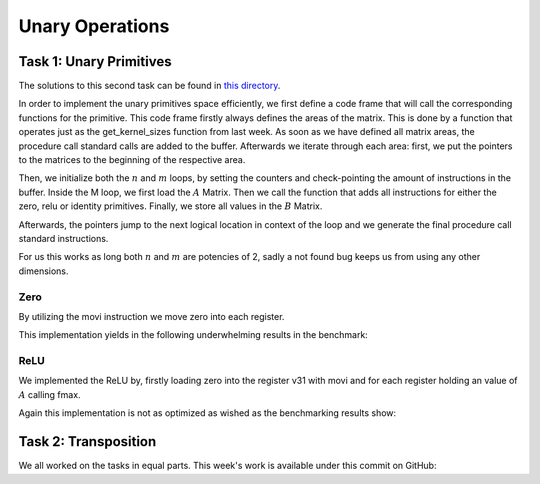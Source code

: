 Unary Operations
================

Task 1: Unary Primitives
------------------------

The solutions to this second task can be found in `this directory <https://github.com/stefan0re/machine_learning_compiler/tree/main/src/mini_jit/generator>`_.

In order to implement the unary primitives space efficiently, we first define a code frame that will call the corresponding functions for the primitive. This code frame firstly always defines the areas of the matrix. This is done by a function that operates just as the get_kernel_sizes function from last week. As soon as we have defined all matrix areas, the procedure call standard calls are added to the buffer. Afterwards we iterate through each area: first, we put the pointers to the matrices to the beginning of the respective area.

.. code-block:: C++
    :linenos:

    // Store pointers of A and B to x7, x8
    m_kernel.add_instr(inst::InstGen::base_mov_register(inst::InstGen::x7,
                                                        inst::InstGen::x0));
    m_kernel.add_instr(inst::InstGen::base_mov_register(inst::InstGen::x8,
                                                        inst::InstGen::x1));

    // add offset for working area
    m_kernel.add_instr(inst::InstGen::base_add_imm(inst::InstGen::x7,
                                                    inst::InstGen::x7,
                                                    (int32_t)area.offset,
                                                    0));
    m_kernel.add_instr(inst::InstGen::base_add_imm(inst::InstGen::x8,
                                                    inst::InstGen::x8,
                                                    (int32_t)area.offset,
                                                    0));

Then, we initialize both the :math:`n` and :math:`m` loops, by setting the counters and check-pointing the amount of instructions in the buffer. Inside the M loop, we first load the :math:`A` Matrix. Then we call the function that adds all instructions for either the zero, relu or identity primitives. Finally, we store all values in the :math:`B` Matrix.

Afterwards, the pointers jump to the next logical location in context of the loop and we generate the final procedure call standard instructions.

For us this works as long both :math:`n` and :math:`m` are potencies of 2, sadly a not found bug keeps us from using any other dimensions.

Zero
____

By utilizing the movi instruction we move zero into each register.

.. code-block:: C++
    :linenos:

    int32_t Unary::gen_unary_zero(mini_jit::generator::Util::KernelSize kernelsize) {
            // count how many vectors are in use
            int32_t reg_count = 0;
            int32_t op_count = 0;
            // m_kernel.add_instr(0x4F030480);  // place 100

            // total number of elements needed to load
            int count = kernelsize.M;
            int quads = count / 4;
            int rem = count % 4;

            for (int j = 0; j < kernelsize.N; j++) {
                // for each row with each quad = (4s)
                for (int i = 0; i < quads; i++) {
                    m_kernel.add_instr(inst::InstGen::neon_movi_zero(static_cast<inst::InstGen::simd_fp_t>(reg_count++), true, false));
                    op_count++;
                }
            }

            for (int i = 0; i < rem; i++) {
                // load one element at a time (.s[N])
                m_kernel.add_instr(
                    inst::InstGen::neon_movi_zero(
                        static_cast<inst::InstGen::simd_fp_t>(reg_count), true, false));
                op_count++;
            }

            return reg_count;
        }

This implementation yields in the following underwhelming results in the benchmark:

.. code-block:: text
    :linenos:

    ---------------------------------
    Benchmarking Unary: Zero 
    Matrix dimensions of 64x64
    16

    Iterations:     2500000 times
    Duration:       0.996954 sec
    Throughput:     10.2713 GFLOPS

    ---------------------------------
    Benchmarking Unary: Zero 
    Matrix dimensions of 512x512
    16

    Iterations:     1000000 times
    Duration:       0.438079 sec
    Throughput:     9.34991 GFLOPS

ReLU
____

We implemented the ReLU by, firstly loading zero into the register v31 with movi and for each register holding an value of :math:`A` calling fmax.

.. code-block:: C++
    :linenos:

    int32_t Unary::gen_unary_relu(mini_jit::generator::Util::KernelSize kernelsize) {
        // count how many vectors are in use
        int32_t reg_count = 0;
        int32_t op_count = 0;

        // total number of elements needed to load
        int count = kernelsize.M;
        int quads = count / 4;
        int rem = count % 4;
        m_kernel.add_instr(inst::InstGen::neon_movi_zero(inst::InstGen::simd_fp_t::v31, true, false));
        op_count++;

        for (int j = 0; j < kernelsize.N; j++) {
            // for each row with each quad = (4s)
            for (int i = 0; i < quads; i++) {
                m_kernel.add_instr(inst::InstGen::neon_fmax_vector(static_cast<inst::InstGen::simd_fp_t>(reg_count),
                                                                   static_cast<inst::InstGen::simd_fp_t>(reg_count),
                                                                   inst::InstGen::simd_fp_t::v31,
                                                                   false));
                reg_count++;
                op_count++;
            }
        }

        for (int i = 0; i < rem; i++) {
            // load one element at a time (.s[N])
            m_kernel.add_instr(inst::InstGen::neon_fmax_vector(static_cast<inst::InstGen::simd_fp_t>(reg_count),
                                                               static_cast<inst::InstGen::simd_fp_t>(reg_count),
                                                               inst::InstGen::simd_fp_t::v31,
                                                               false));
            op_count++;
        }

        return reg_count;
    }

Again this implementation is not as optimized as wished as the benchmarking results show:

.. code-block:: text
    :linenos:

    ---------------------------------
    Benchmarking Unary: Relu 
    Matrix dimensions of 64x64

    Iterations:     2500000 times
    Duration:       0.957973 sec
    Throughput:     10.6892 GFLOPS

    ---------------------------------
    Benchmarking Unary: Relu 
    Matrix dimensions of 512x512

    Iterations:     100000 times
    Duration:       0.0384401 sec
    Throughput:     10.6555 GFLOPS

Task 2: Transposition
---------------------


We all worked on the tasks in equal parts.
This week's work is available under this commit on GitHub: 